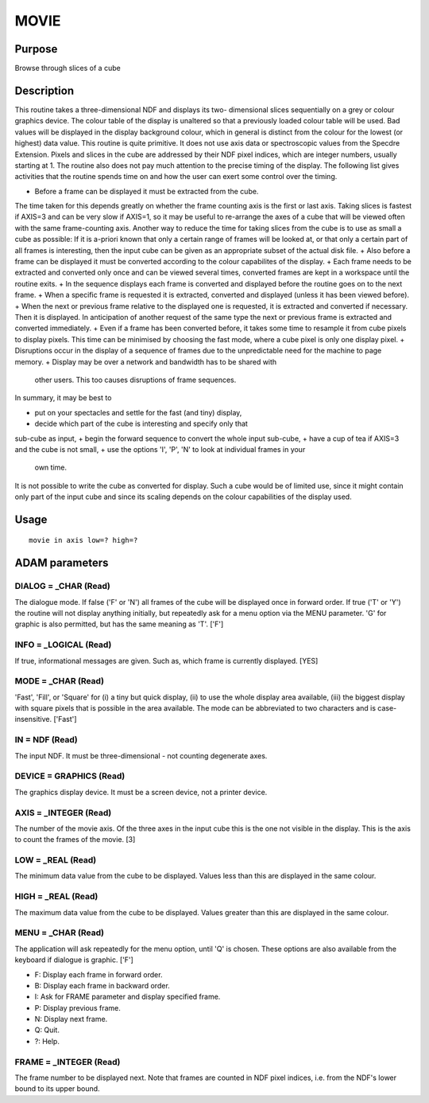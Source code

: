 

MOVIE
=====


Purpose
~~~~~~~
Browse through slices of a cube


Description
~~~~~~~~~~~
This routine takes a three-dimensional NDF and displays its two-
dimensional slices sequentially on a grey or colour graphics device.
The colour table of the display is unaltered so that a previously
loaded colour table will be used. Bad values will be displayed in the
display background colour, which in general is distinct from the
colour for the lowest (or highest) data value.
This routine is quite primitive. It does not use axis data or
spectroscopic values from the Specdre Extension. Pixels and slices in
the cube are addressed by their NDF pixel indices, which are integer
numbers, usually starting at 1.
The routine also does not pay much attention to the precise timing of
the display. The following list gives activities that the routine
spends time on and how the user can exert some control over the
timing.


+ Before a frame can be displayed it must be extracted from the cube.
The time taken for this depends greatly on whether the frame counting
axis is the first or last axis. Taking slices is fastest if AXIS=3 and
can be very slow if AXIS=1, so it may be useful to re-arrange the axes
of a cube that will be viewed often with the same frame-counting axis.
Another way to reduce the time for taking slices from the cube is to
use as small a cube as possible: If it is a-priori known that only a
certain range of frames will be looked at, or that only a certain part
of all frames is interesting, then the input cube can be given as an
appropriate subset of the actual disk file.
+ Also before a frame can be displayed it must be converted according
to the colour capabilites of the display.
+ Each frame needs to be extracted and converted only once and can be
viewed several times, converted frames are kept in a workspace until
the routine exits.
+ In the sequence displays each frame is converted and displayed
before the routine goes on to the next frame.
+ When a specific frame is requested it is extracted, converted and
displayed (unless it has been viewed before).
+ When the next or previous frame relative to the displayed one is
requested, it is extracted and converted if necessary. Then it is
displayed. In anticipation of another request of the same type the
next or previous frame is extracted and converted immediately.
+ Even if a frame has been converted before, it takes some time to
resample it from cube pixels to display pixels. This time can be
minimised by choosing the fast mode, where a cube pixel is only one
display pixel.
+ Disruptions occur in the display of a sequence of frames due to the
unpredictable need for the machine to page memory.
+ Display may be over a network and bandwidth has to be shared with
  other users. This too causes disruptions of frame sequences.

In summary, it may be best to


+ put on your spectacles and settle for the fast (and tiny) display,
+ decide which part of the cube is interesting and specify only that
sub-cube as input,
+ begin the forward sequence to convert the whole input sub-cube,
+ have a cup of tea if AXIS=3 and the cube is not small,
+ use the options 'I', 'P', 'N' to look at individual frames in your
  own time.

It is not possible to write the cube as converted for display. Such a
cube would be of limited use, since it might contain only part of the
input cube and since its scaling depends on the colour capabilities of
the display used.


Usage
~~~~~


::

    
       movie in axis low=? high=?
       



ADAM parameters
~~~~~~~~~~~~~~~



DIALOG = _CHAR (Read)
`````````````````````
The dialogue mode. If false ('F' or 'N') all frames of the cube will
be displayed once in forward order. If true ('T' or 'Y') the routine
will not display anything initially, but repeatedly ask for a menu
option via the MENU parameter. 'G' for graphic is also permitted, but
has the same meaning as 'T'. ['F']



INFO = _LOGICAL (Read)
``````````````````````
If true, informational messages are given. Such as, which frame is
currently displayed. [YES]



MODE = _CHAR (Read)
```````````````````
'Fast', 'Fill', or 'Square' for (i) a tiny but quick display, (ii) to
use the whole display area available, (iii) the biggest display with
square pixels that is possible in the area available. The mode can be
abbreviated to two characters and is case-insensitive. ['Fast']



IN = NDF (Read)
```````````````
The input NDF. It must be three-dimensional - not counting degenerate
axes.



DEVICE = GRAPHICS (Read)
````````````````````````
The graphics display device. It must be a screen device, not a printer
device.



AXIS = _INTEGER (Read)
``````````````````````
The number of the movie axis. Of the three axes in the input cube this
is the one not visible in the display. This is the axis to count the
frames of the movie. [3]



LOW = _REAL (Read)
``````````````````
The minimum data value from the cube to be displayed. Values less than
this are displayed in the same colour.



HIGH = _REAL (Read)
```````````````````
The maximum data value from the cube to be displayed. Values greater
than this are displayed in the same colour.



MENU = _CHAR (Read)
```````````````````
The application will ask repeatedly for the menu option, until 'Q' is
chosen. These options are also available from the keyboard if dialogue
is graphic. ['F']

+ F: Display each frame in forward order.
+ B: Display each frame in backward order.
+ I: Ask for FRAME parameter and display specified frame.
+ P: Display previous frame.
+ N: Display next frame.
+ Q: Quit.
+ ?: Help.





FRAME = _INTEGER (Read)
```````````````````````
The frame number to be displayed next. Note that frames are counted in
NDF pixel indices, i.e. from the NDF's lower bound to its upper bound.



